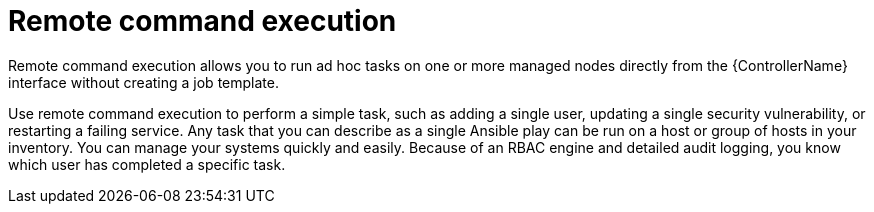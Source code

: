 :_mod-docs-content-type: CONCEPT

[id="con-controller-overview-remote-exec_{context}"]

= Remote command execution

[role="_abstract"]
Remote command execution allows you to run ad hoc tasks on one or more managed nodes directly from the {ControllerName} interface without creating a job template.

Use remote command execution to perform a simple task, such as adding a single user, updating a single security vulnerability, or restarting a failing service.
Any task that you can describe as a single Ansible play can be run on a host or group of hosts in your inventory. 
You can manage your systems quickly and easily.
Because of an RBAC engine and detailed audit logging, you know which user has completed a specific task.
